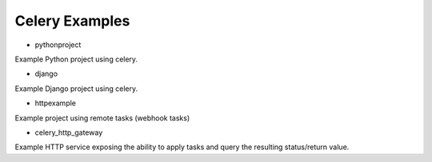 =================
 Celery Examples
=================


* pythonproject

Example Python project using celery.

* django

Example Django project using celery.

* httpexample

Example project using remote tasks (webhook tasks)

* celery_http_gateway

Example HTTP service exposing the ability to apply tasks and query the
resulting status/return value.

